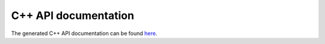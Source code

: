 .. _doxygen:

C++ API documentation
=====================

The generated C++ API documentation can be found `here <../_static/doxygen/index.html>`__.
